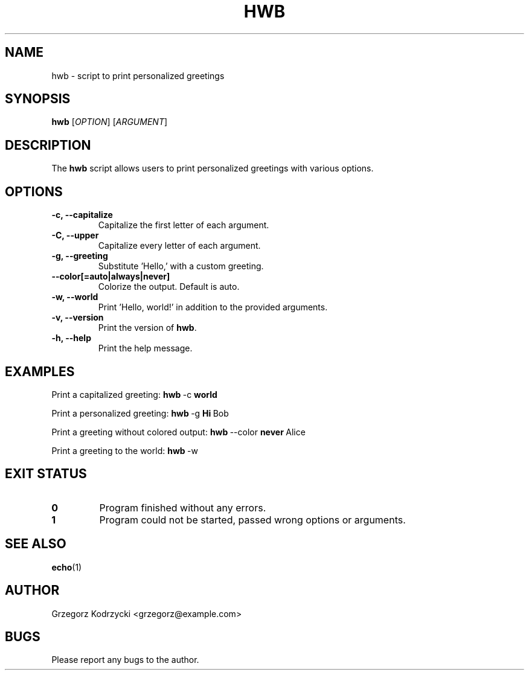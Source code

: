 .\" Manpage for hwb 
.\" Contact grzegorz@example.com to correct errors or typos
.TH HWB 1 "March 2024" "1.0" "hwb man page"
.SH NAME
hwb \- script to print personalized greetings
.SH SYNOPSIS
.B hwb
[\fIOPTION\fR] [\fIARGUMENT\fR]
.SH DESCRIPTION
The \fBhwb\fR script allows users to print personalized greetings with various options.
.SH OPTIONS
.TP
\fB-c, --capitalize\fR
Capitalize the first letter of each argument.
.TP
\fB-C, --upper\fR
Capitalize every letter of each argument.
.TP
\fB-g, --greeting\fR
Substitute 'Hello,' with a custom greeting.
.TP
\fB--color[=auto|always|never]\fR
Colorize the output. Default is auto.
.TP
\fB-w, --world\fR
Print 'Hello, world!' in addition to the provided arguments.
.TP
\fB-v, --version\fR
Print the version of \fBhwb\fR.
.TP
\fB-h, --help\fR
Print the help message.
.SH EXAMPLES
Print a capitalized greeting:
.BR hwb \ \-c  \ world
.PP
Print a personalized greeting:
.BR hwb \ \-g \ Hi \ Bob
.PP
Print a greeting without colored output:
.BR hwb \ \-\-color \ never \ Alice
.PP
Print a greeting to the world:
.BR hwb \ \-w
.SH EXIT STATUS
.IP \fB0\fR
Program finished without any errors.
.IP \fB1\fR
Program could not be started, passed wrong options or arguments.
.SH SEE ALSO
.BR echo (1)
.SH AUTHOR
Grzegorz Kodrzycki <grzegorz@example.com>
.SH BUGS
Please report any bugs to the author.
